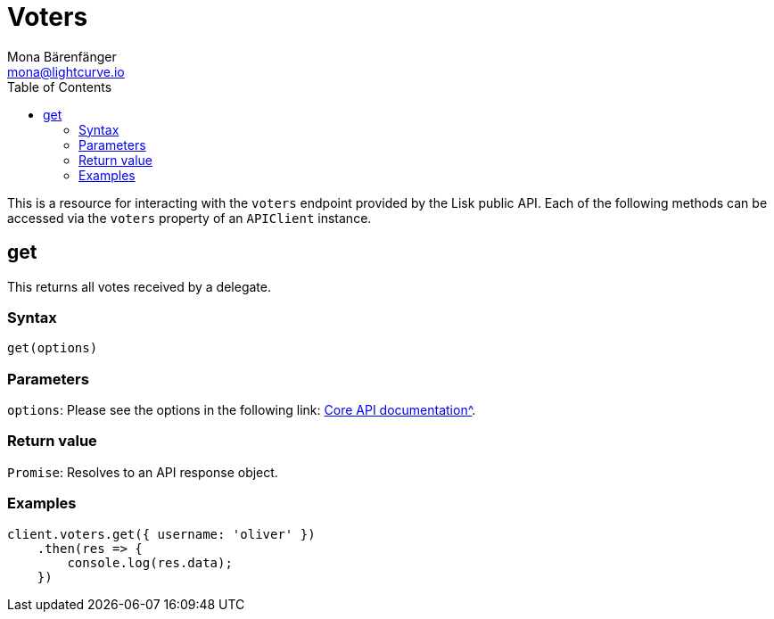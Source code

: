 = Voters
Mona Bärenfänger <mona@lightcurve.io>
:description: Technical references regarding the Voter endpoints of the API client package of Lisk Elements. This consists of usage examples, available parameters and example responses.
:toc:
:v_core: 3.0.0
:url_lisk_core_api: {v_core}@lisk-core::reference/api.adoc

This is a resource for interacting with the `voters` endpoint provided by the Lisk public API.
Each of the following methods can be accessed via the `voters` property of an `APIClient` instance.

== get

This returns all votes received by a delegate.

=== Syntax

[source,js]
----
get(options)
----

=== Parameters

`options`: Please see the options in the following link: xref:{url_lisk_core_api}[Core API documentation^].

=== Return value

`Promise`: Resolves to an API response object.

=== Examples

[source,js]
----
client.voters.get({ username: 'oliver' })
    .then(res => {
        console.log(res.data);
    })
----
